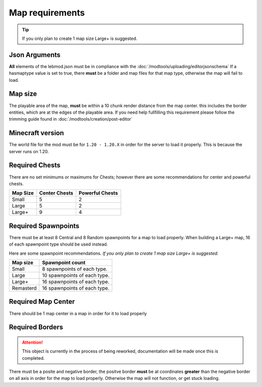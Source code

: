 Map requirements
=========================

.. tip::
   If you only plan to create 1 map size Large+ is suggested.

Json Arguments
^^^^^^^^^^^^^^
**All** elements of the lebmod.json must be in compliance with the :doc:`/modtools/uploading/editorjsonschema`
If a hasmaptype value is set to true, there **must** be a folder and map files for that map type,
otherwise the map will fail to load.

Map size
^^^^^^^^
The playable area of the map, **must** be within a 10 chunk render distance from the map center.
this includes the border entities, which are at the edges of the playable area.
If you need help fullfilling this requirement please follow the trimming guide found in :doc:`/modtools/creation/post-editor`

Minecraft version
^^^^^^^^^^^^^^^^^
The world file for the mod must be for ``1.20 - 1.20.X`` in order for the server to
load it properly. This is because the server runs on 1.20.

Required Chests
^^^^^^^^^^^^^^^
There are no set minimums or maximums for Chests; 
however there are some recommendations for center and powerful chests.

+-----------+---------------+-----------------+
| Map Size  | Center Chests | Powerful Chests |
+===========+===============+=================+
| Small     | 5             | 2               |
+-----------+---------------+-----------------+
| Large     | 5             | 2               |
+-----------+---------------+-----------------+
| Large+    | 9             | 4               |
+-----------+---------------+-----------------+


Required Spawnpoints
^^^^^^^^^^^^^^^^^^^^
There must be at least 8 Central and 8 Random spawnpoints for a map to load properly.
When building a Large+ map, 16 of each spawnpoint type should be used instead.

Here are some spawnpoint recommendations.
*If you only plan to create 1 map size Large+ is suggested.*

+-----------+------------------------------+
| Map size  | Spawnpoint count             |
+===========+==============================+
| Small     | 8 spawnpoints of each type.  |
+-----------+------------------------------+
| Large     | 10 spawnpoints of each type. |
+-----------+------------------------------+
| Large+    | 16 spawnpoints of each type. |
+-----------+------------------------------+
| Remasterd | 16 spawnpoints of each type. |
+-----------+------------------------------+



Required Map Center
^^^^^^^^^^^^^^^^^^^
There should be 1 map center in a map in order for it to load properly

Required Borders
^^^^^^^^^^^^^^^^
.. attention::
    This object is currently in the process of being reworked, documentation will be made once this is completed.
There must be a posite and negative border, the positve border **must** be at coordinates **greater** than the negative border on all axis
in order for the map to load properly. Otherwise the map will not function, or get stuck loading.




